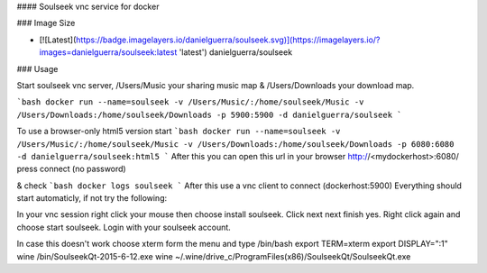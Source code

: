 #### Soulseek vnc service for docker

### Image Size

* [![Latest](https://badge.imagelayers.io/danielguerra/soulseek.svg)](https://imagelayers.io/?images=danielguerra/soulseek:latest 'latest') danielguerra/soulseek

### Usage

Start soulseek vnc server,  /Users/Music your sharing music map & /Users/Downloads your download map.

```bash
docker run --name=soulseek -v /Users/Music/:/home/soulseek/Music -v /Users/Downloads:/home/soulseek/Downloads -p 5900:5900 -d danielguerra/soulseek
```

To use a browser-only html5 version start
```bash
docker run --name=soulseek -v /Users/Music/:/home/soulseek/Music -v /Users/Downloads:/home/soulseek/Downloads -p 6080:6080 -d danielguerra/soulseek:html5
```
After this you can open this url in your browser
http://<mydockerhost>:6080/
press connect (no password)

& check
```bash
docker logs soulseek
```
After this use a vnc client to connect (dockerhost:5900)
Everything should start automaticly, if not try the following:

In your vnc session right click your mouse then choose install soulseek.
Click next next finish yes.
Right click again and choose start soulseek.
Login with your soulseek account.

In case this doesn't work choose xterm form the menu and type
/bin/bash
export TERM=xterm
export DISPLAY=":1"
wine /bin/SoulseekQt-2015-6-12.exe
wine ~/.wine/drive_c/Program\ Files\ \(x86\)/SoulseekQt/SoulseekQt.exe
